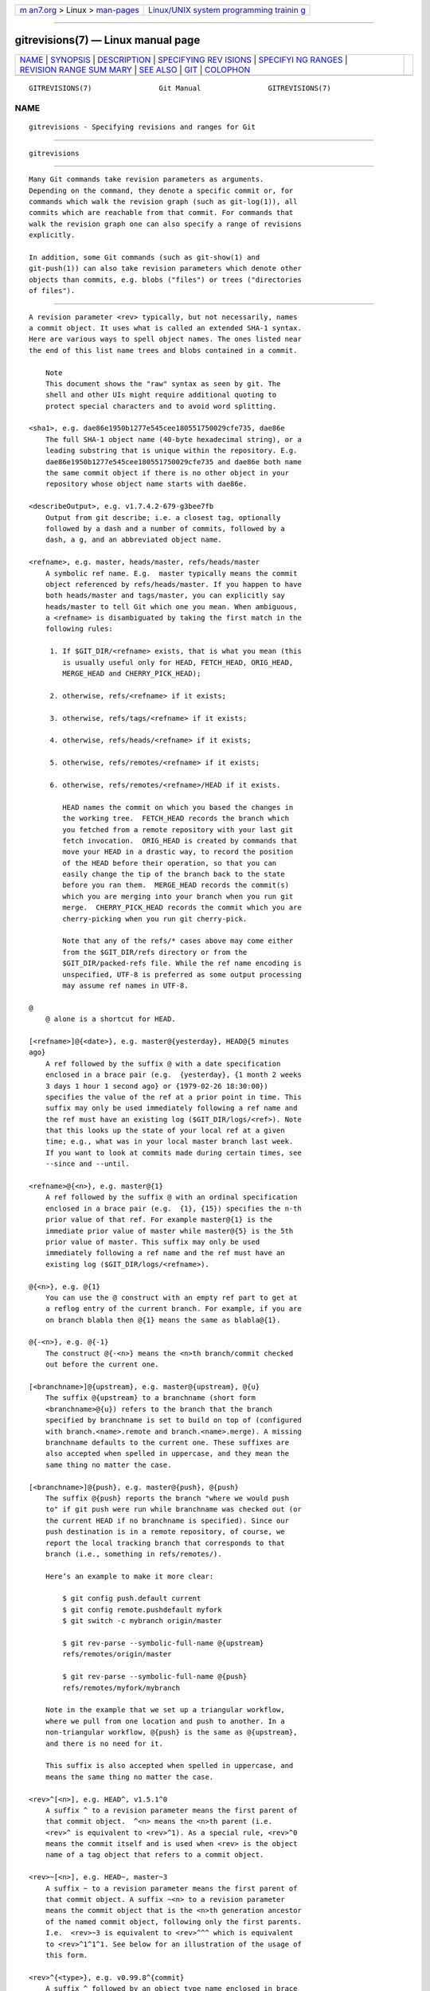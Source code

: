 .. container:: page-top

.. container:: nav-bar

   +----------------------------------+----------------------------------+
   | `m                               | `Linux/UNIX system programming   |
   | an7.org <../../../index.html>`__ | trainin                          |
   | > Linux >                        | g <http://man7.org/training/>`__ |
   | `man-pages <../index.html>`__    |                                  |
   +----------------------------------+----------------------------------+

--------------

gitrevisions(7) — Linux manual page
===================================

+-----------------------------------+-----------------------------------+
| `NAME <#NAME>`__ \|               |                                   |
| `SYNOPSIS <#SYNOPSIS>`__ \|       |                                   |
| `DESCRIPTION <#DESCRIPTION>`__ \| |                                   |
| `SPECIFYING REV                   |                                   |
| ISIONS <#SPECIFYING_REVISIONS>`__ |                                   |
| \|                                |                                   |
| `SPECIFYI                         |                                   |
| NG RANGES <#SPECIFYING_RANGES>`__ |                                   |
| \|                                |                                   |
| `REVISION RANGE SUM               |                                   |
| MARY <#REVISION_RANGE_SUMMARY>`__ |                                   |
| \| `SEE ALSO <#SEE_ALSO>`__ \|    |                                   |
| `GIT <#GIT>`__ \|                 |                                   |
| `COLOPHON <#COLOPHON>`__          |                                   |
+-----------------------------------+-----------------------------------+
| .. container:: man-search-box     |                                   |
+-----------------------------------+-----------------------------------+

::

   GITREVISIONS(7)                Git Manual                GITREVISIONS(7)

NAME
-------------------------------------------------

::

          gitrevisions - Specifying revisions and ranges for Git


---------------------------------------------------------

::

          gitrevisions


---------------------------------------------------------------

::

          Many Git commands take revision parameters as arguments.
          Depending on the command, they denote a specific commit or, for
          commands which walk the revision graph (such as git-log(1)), all
          commits which are reachable from that commit. For commands that
          walk the revision graph one can also specify a range of revisions
          explicitly.

          In addition, some Git commands (such as git-show(1) and
          git-push(1)) can also take revision parameters which denote other
          objects than commits, e.g. blobs ("files") or trees ("directories
          of files").


---------------------------------------------------------------------------------

::

          A revision parameter <rev> typically, but not necessarily, names
          a commit object. It uses what is called an extended SHA-1 syntax.
          Here are various ways to spell object names. The ones listed near
          the end of this list name trees and blobs contained in a commit.

              Note
              This document shows the "raw" syntax as seen by git. The
              shell and other UIs might require additional quoting to
              protect special characters and to avoid word splitting.

          <sha1>, e.g. dae86e1950b1277e545cee180551750029cfe735, dae86e
              The full SHA-1 object name (40-byte hexadecimal string), or a
              leading substring that is unique within the repository. E.g.
              dae86e1950b1277e545cee180551750029cfe735 and dae86e both name
              the same commit object if there is no other object in your
              repository whose object name starts with dae86e.

          <describeOutput>, e.g. v1.7.4.2-679-g3bee7fb
              Output from git describe; i.e. a closest tag, optionally
              followed by a dash and a number of commits, followed by a
              dash, a g, and an abbreviated object name.

          <refname>, e.g. master, heads/master, refs/heads/master
              A symbolic ref name. E.g.  master typically means the commit
              object referenced by refs/heads/master. If you happen to have
              both heads/master and tags/master, you can explicitly say
              heads/master to tell Git which one you mean. When ambiguous,
              a <refname> is disambiguated by taking the first match in the
              following rules:

               1. If $GIT_DIR/<refname> exists, that is what you mean (this
                  is usually useful only for HEAD, FETCH_HEAD, ORIG_HEAD,
                  MERGE_HEAD and CHERRY_PICK_HEAD);

               2. otherwise, refs/<refname> if it exists;

               3. otherwise, refs/tags/<refname> if it exists;

               4. otherwise, refs/heads/<refname> if it exists;

               5. otherwise, refs/remotes/<refname> if it exists;

               6. otherwise, refs/remotes/<refname>/HEAD if it exists.

                  HEAD names the commit on which you based the changes in
                  the working tree.  FETCH_HEAD records the branch which
                  you fetched from a remote repository with your last git
                  fetch invocation.  ORIG_HEAD is created by commands that
                  move your HEAD in a drastic way, to record the position
                  of the HEAD before their operation, so that you can
                  easily change the tip of the branch back to the state
                  before you ran them.  MERGE_HEAD records the commit(s)
                  which you are merging into your branch when you run git
                  merge.  CHERRY_PICK_HEAD records the commit which you are
                  cherry-picking when you run git cherry-pick.

                  Note that any of the refs/* cases above may come either
                  from the $GIT_DIR/refs directory or from the
                  $GIT_DIR/packed-refs file. While the ref name encoding is
                  unspecified, UTF-8 is preferred as some output processing
                  may assume ref names in UTF-8.

          @
              @ alone is a shortcut for HEAD.

          [<refname>]@{<date>}, e.g. master@{yesterday}, HEAD@{5 minutes
          ago}
              A ref followed by the suffix @ with a date specification
              enclosed in a brace pair (e.g.  {yesterday}, {1 month 2 weeks
              3 days 1 hour 1 second ago} or {1979-02-26 18:30:00})
              specifies the value of the ref at a prior point in time. This
              suffix may only be used immediately following a ref name and
              the ref must have an existing log ($GIT_DIR/logs/<ref>). Note
              that this looks up the state of your local ref at a given
              time; e.g., what was in your local master branch last week.
              If you want to look at commits made during certain times, see
              --since and --until.

          <refname>@{<n>}, e.g. master@{1}
              A ref followed by the suffix @ with an ordinal specification
              enclosed in a brace pair (e.g.  {1}, {15}) specifies the n-th
              prior value of that ref. For example master@{1} is the
              immediate prior value of master while master@{5} is the 5th
              prior value of master. This suffix may only be used
              immediately following a ref name and the ref must have an
              existing log ($GIT_DIR/logs/<refname>).

          @{<n>}, e.g. @{1}
              You can use the @ construct with an empty ref part to get at
              a reflog entry of the current branch. For example, if you are
              on branch blabla then @{1} means the same as blabla@{1}.

          @{-<n>}, e.g. @{-1}
              The construct @{-<n>} means the <n>th branch/commit checked
              out before the current one.

          [<branchname>]@{upstream}, e.g. master@{upstream}, @{u}
              The suffix @{upstream} to a branchname (short form
              <branchname>@{u}) refers to the branch that the branch
              specified by branchname is set to build on top of (configured
              with branch.<name>.remote and branch.<name>.merge). A missing
              branchname defaults to the current one. These suffixes are
              also accepted when spelled in uppercase, and they mean the
              same thing no matter the case.

          [<branchname>]@{push}, e.g. master@{push}, @{push}
              The suffix @{push} reports the branch "where we would push
              to" if git push were run while branchname was checked out (or
              the current HEAD if no branchname is specified). Since our
              push destination is in a remote repository, of course, we
              report the local tracking branch that corresponds to that
              branch (i.e., something in refs/remotes/).

              Here’s an example to make it more clear:

                  $ git config push.default current
                  $ git config remote.pushdefault myfork
                  $ git switch -c mybranch origin/master

                  $ git rev-parse --symbolic-full-name @{upstream}
                  refs/remotes/origin/master

                  $ git rev-parse --symbolic-full-name @{push}
                  refs/remotes/myfork/mybranch

              Note in the example that we set up a triangular workflow,
              where we pull from one location and push to another. In a
              non-triangular workflow, @{push} is the same as @{upstream},
              and there is no need for it.

              This suffix is also accepted when spelled in uppercase, and
              means the same thing no matter the case.

          <rev>^[<n>], e.g. HEAD^, v1.5.1^0
              A suffix ^ to a revision parameter means the first parent of
              that commit object.  ^<n> means the <n>th parent (i.e.
              <rev>^ is equivalent to <rev>^1). As a special rule, <rev>^0
              means the commit itself and is used when <rev> is the object
              name of a tag object that refers to a commit object.

          <rev>~[<n>], e.g. HEAD~, master~3
              A suffix ~ to a revision parameter means the first parent of
              that commit object. A suffix ~<n> to a revision parameter
              means the commit object that is the <n>th generation ancestor
              of the named commit object, following only the first parents.
              I.e.  <rev>~3 is equivalent to <rev>^^^ which is equivalent
              to <rev>^1^1^1. See below for an illustration of the usage of
              this form.

          <rev>^{<type>}, e.g. v0.99.8^{commit}
              A suffix ^ followed by an object type name enclosed in brace
              pair means dereference the object at <rev> recursively until
              an object of type <type> is found or the object cannot be
              dereferenced anymore (in which case, barf). For example, if
              <rev> is a commit-ish, <rev>^{commit} describes the
              corresponding commit object. Similarly, if <rev> is a
              tree-ish, <rev>^{tree} describes the corresponding tree
              object.  <rev>^0 is a short-hand for <rev>^{commit}.

              <rev>^{object} can be used to make sure <rev> names an object
              that exists, without requiring <rev> to be a tag, and without
              dereferencing <rev>; because a tag is already an object, it
              does not have to be dereferenced even once to get to an
              object.

              <rev>^{tag} can be used to ensure that <rev> identifies an
              existing tag object.

          <rev>^{}, e.g. v0.99.8^{}
              A suffix ^ followed by an empty brace pair means the object
              could be a tag, and dereference the tag recursively until a
              non-tag object is found.

          <rev>^{/<text>}, e.g. HEAD^{/fix nasty bug}
              A suffix ^ to a revision parameter, followed by a brace pair
              that contains a text led by a slash, is the same as the :/fix
              nasty bug syntax below except that it returns the youngest
              matching commit which is reachable from the <rev> before ^.

          :/<text>, e.g. :/fix nasty bug
              A colon, followed by a slash, followed by a text, names a
              commit whose commit message matches the specified regular
              expression. This name returns the youngest matching commit
              which is reachable from any ref, including HEAD. The regular
              expression can match any part of the commit message. To match
              messages starting with a string, one can use e.g.  :/^foo.
              The special sequence :/!  is reserved for modifiers to what
              is matched.  :/!-foo performs a negative match, while :/!!foo
              matches a literal !  character, followed by foo. Any other
              sequence beginning with :/!  is reserved for now. Depending
              on the given text, the shell’s word splitting rules might
              require additional quoting.

          <rev>:<path>, e.g. HEAD:README, master:./README
              A suffix : followed by a path names the blob or tree at the
              given path in the tree-ish object named by the part before
              the colon. A path starting with ./ or ../ is relative to the
              current working directory. The given path will be converted
              to be relative to the working tree’s root directory. This is
              most useful to address a blob or tree from a commit or tree
              that has the same tree structure as the working tree.

          :[<n>:]<path>, e.g. :0:README, :README
              A colon, optionally followed by a stage number (0 to 3) and a
              colon, followed by a path, names a blob object in the index
              at the given path. A missing stage number (and the colon that
              follows it) names a stage 0 entry. During a merge, stage 1 is
              the common ancestor, stage 2 is the target branch’s version
              (typically the current branch), and stage 3 is the version
              from the branch which is being merged.

          Here is an illustration, by Jon Loeliger. Both commit nodes B and
          C are parents of commit node A. Parent commits are ordered
          left-to-right.

              G   H   I   J
               \ /     \ /
                D   E   F
                 \  |  / \
                  \ | /   |
                   \|/    |
                    B     C
                     \   /
                      \ /
                       A

              A =      = A^0
              B = A^   = A^1     = A~1
              C =      = A^2
              D = A^^  = A^1^1   = A~2
              E = B^2  = A^^2
              F = B^3  = A^^3
              G = A^^^ = A^1^1^1 = A~3
              H = D^2  = B^^2    = A^^^2  = A~2^2
              I = F^   = B^3^    = A^^3^
              J = F^2  = B^3^2   = A^^3^2


---------------------------------------------------------------------------

::

          History traversing commands such as git log operate on a set of
          commits, not just a single commit.

          For these commands, specifying a single revision, using the
          notation described in the previous section, means the set of
          commits reachable from the given commit.

          Specifying several revisions means the set of commits reachable
          from any of the given commits.

          A commit’s reachable set is the commit itself and the commits in
          its ancestry chain.

          There are several notations to specify a set of connected commits
          (called a "revision range"), illustrated below.

      Commit Exclusions
          ^<rev> (caret) Notation
              To exclude commits reachable from a commit, a prefix ^
              notation is used. E.g.  ^r1 r2 means commits reachable from
              r2 but exclude the ones reachable from r1 (i.e.  r1 and its
              ancestors).

      Dotted Range Notations
          The .. (two-dot) Range Notation
              The ^r1 r2 set operation appears so often that there is a
              shorthand for it. When you have two commits r1 and r2 (named
              according to the syntax explained in SPECIFYING REVISIONS
              above), you can ask for commits that are reachable from r2
              excluding those that are reachable from r1 by ^r1 r2 and it
              can be written as r1..r2.

          The ... (three-dot) Symmetric Difference Notation
              A similar notation r1...r2 is called symmetric difference of
              r1 and r2 and is defined as r1 r2 --not $(git merge-base
              --all r1 r2). It is the set of commits that are reachable
              from either one of r1 (left side) or r2 (right side) but not
              from both.

          In these two shorthand notations, you can omit one end and let it
          default to HEAD. For example, origin.. is a shorthand for
          origin..HEAD and asks "What did I do since I forked from the
          origin branch?" Similarly, ..origin is a shorthand for
          HEAD..origin and asks "What did the origin do since I forked from
          them?" Note that .. would mean HEAD..HEAD which is an empty range
          that is both reachable and unreachable from HEAD.

          Commands that are specifically designed to take two distinct
          ranges (e.g. "git range-diff R1 R2" to compare two ranges) do
          exist, but they are exceptions. Unless otherwise noted, all "git"
          commands that operate on a set of commits work on a single
          revision range. In other words, writing two "two-dot range
          notation" next to each other, e.g.

              $ git log A..B C..D

          does not specify two revision ranges for most commands. Instead
          it will name a single connected set of commits, i.e. those that
          are reachable from either B or D but are reachable from neither A
          or C. In a linear history like this:

              ---A---B---o---o---C---D

          because A and B are reachable from C, the revision range
          specified by these two dotted ranges is a single commit D.

      Other <rev>^ Parent Shorthand Notations
          Three other shorthands exist, particularly useful for merge
          commits, for naming a set that is formed by a commit and its
          parent commits.

          The r1^@ notation means all parents of r1.

          The r1^! notation includes commit r1 but excludes all of its
          parents. By itself, this notation denotes the single commit r1.

          The <rev>^-[<n>] notation includes <rev> but excludes the <n>th
          parent (i.e. a shorthand for <rev>^<n>..<rev>), with <n> = 1 if
          not given. This is typically useful for merge commits where you
          can just pass <commit>^- to get all the commits in the branch
          that was merged in merge commit <commit> (including <commit>
          itself).

          While <rev>^<n> was about specifying a single commit parent,
          these three notations also consider its parents. For example you
          can say HEAD^2^@, however you cannot say HEAD^@^2.


-------------------------------------------------------------------------------------

::

          <rev>
              Include commits that are reachable from <rev> (i.e. <rev> and
              its ancestors).

          ^<rev>
              Exclude commits that are reachable from <rev> (i.e. <rev> and
              its ancestors).

          <rev1>..<rev2>
              Include commits that are reachable from <rev2> but exclude
              those that are reachable from <rev1>. When either <rev1> or
              <rev2> is omitted, it defaults to HEAD.

          <rev1>...<rev2>
              Include commits that are reachable from either <rev1> or
              <rev2> but exclude those that are reachable from both. When
              either <rev1> or <rev2> is omitted, it defaults to HEAD.

          <rev>^@, e.g. HEAD^@
              A suffix ^ followed by an at sign is the same as listing all
              parents of <rev> (meaning, include anything reachable from
              its parents, but not the commit itself).

          <rev>^!, e.g. HEAD^!
              A suffix ^ followed by an exclamation mark is the same as
              giving commit <rev> and then all its parents prefixed with ^
              to exclude them (and their ancestors).

          <rev>^-<n>, e.g. HEAD^-, HEAD^-2
              Equivalent to <rev>^<n>..<rev>, with <n> = 1 if not given.

          Here are a handful of examples using the Loeliger illustration
          above, with each step in the notation’s expansion and selection
          carefully spelt out:

                 Args   Expanded arguments    Selected commits
                 D                            G H D
                 D F                          G H I J D F
                 ^G D                         H D
                 ^D B                         E I J F B
                 ^D B C                       E I J F B C
                 C                            I J F C
                 B..C   = ^B C                C
                 B...C  = B ^F C              G H D E B C
                 B^-    = B^..B
                        = ^B^1 B              E I J F B
                 C^@    = C^1
                        = F                   I J F
                 B^@    = B^1 B^2 B^3
                        = D E F               D G H E F I J
                 C^!    = C ^C^@
                        = C ^C^1
                        = C ^F                C
                 B^!    = B ^B^@
                        = B ^B^1 ^B^2 ^B^3
                        = B ^D ^E ^F          B
                 F^! D  = F ^I ^J D           G H D F


---------------------------------------------------------

::

          git-rev-parse(1)


-----------------------------------------------

::

          Part of the git(1) suite

COLOPHON
---------------------------------------------------------

::

          This page is part of the git (Git distributed version control
          system) project.  Information about the project can be found at
          ⟨http://git-scm.com/⟩.  If you have a bug report for this manual
          page, see ⟨http://git-scm.com/community⟩.  This page was obtained
          from the project's upstream Git repository
          ⟨https://github.com/git/git.git⟩ on 2021-08-27.  (At that time,
          the date of the most recent commit that was found in the
          repository was 2021-08-24.)  If you discover any rendering
          problems in this HTML version of the page, or you believe there
          is a better or more up-to-date source for the page, or you have
          corrections or improvements to the information in this COLOPHON
          (which is not part of the original manual page), send a mail to
          man-pages@man7.org

   Git 2.33.0.69.gc420321         08/27/2021                GITREVISIONS(7)

--------------

Pages that refer to this page: `git(1) <../man1/git.1.html>`__, 
`git-cat-file(1) <../man1/git-cat-file.1.html>`__, 
`git-check-ref-format(1) <../man1/git-check-ref-format.1.html>`__, 
`git-cherry-pick(1) <../man1/git-cherry-pick.1.html>`__, 
`git-config(1) <../man1/git-config.1.html>`__, 
`git-diff(1) <../man1/git-diff.1.html>`__, 
`git-fast-import(1) <../man1/git-fast-import.1.html>`__, 
`git-format-patch(1) <../man1/git-format-patch.1.html>`__, 
`gitk(1) <../man1/gitk.1.html>`__, 
`git-log(1) <../man1/git-log.1.html>`__, 
`git-push(1) <../man1/git-push.1.html>`__, 
`git-range-diff(1) <../man1/git-range-diff.1.html>`__, 
`git-reflog(1) <../man1/git-reflog.1.html>`__, 
`git-revert(1) <../man1/git-revert.1.html>`__, 
`git-shortlog(1) <../man1/git-shortlog.1.html>`__, 
`git-show(1) <../man1/git-show.1.html>`__, 
`git-show-branch(1) <../man1/git-show-branch.1.html>`__, 
`gitcore-tutorial(7) <../man7/gitcore-tutorial.7.html>`__, 
`gitglossary(7) <../man7/gitglossary.7.html>`__

--------------

--------------

.. container:: footer

   +-----------------------+-----------------------+-----------------------+
   | HTML rendering        |                       | |Cover of TLPI|       |
   | created 2021-08-27 by |                       |                       |
   | `Michael              |                       |                       |
   | Ker                   |                       |                       |
   | risk <https://man7.or |                       |                       |
   | g/mtk/index.html>`__, |                       |                       |
   | author of `The Linux  |                       |                       |
   | Programming           |                       |                       |
   | Interface <https:     |                       |                       |
   | //man7.org/tlpi/>`__, |                       |                       |
   | maintainer of the     |                       |                       |
   | `Linux man-pages      |                       |                       |
   | project <             |                       |                       |
   | https://www.kernel.or |                       |                       |
   | g/doc/man-pages/>`__. |                       |                       |
   |                       |                       |                       |
   | For details of        |                       |                       |
   | in-depth **Linux/UNIX |                       |                       |
   | system programming    |                       |                       |
   | training courses**    |                       |                       |
   | that I teach, look    |                       |                       |
   | `here <https://ma     |                       |                       |
   | n7.org/training/>`__. |                       |                       |
   |                       |                       |                       |
   | Hosting by `jambit    |                       |                       |
   | GmbH                  |                       |                       |
   | <https://www.jambit.c |                       |                       |
   | om/index_en.html>`__. |                       |                       |
   +-----------------------+-----------------------+-----------------------+

--------------

.. container:: statcounter

   |Web Analytics Made Easy - StatCounter|

.. |Cover of TLPI| image:: https://man7.org/tlpi/cover/TLPI-front-cover-vsmall.png
   :target: https://man7.org/tlpi/
.. |Web Analytics Made Easy - StatCounter| image:: https://c.statcounter.com/7422636/0/9b6714ff/1/
   :class: statcounter
   :target: https://statcounter.com/
